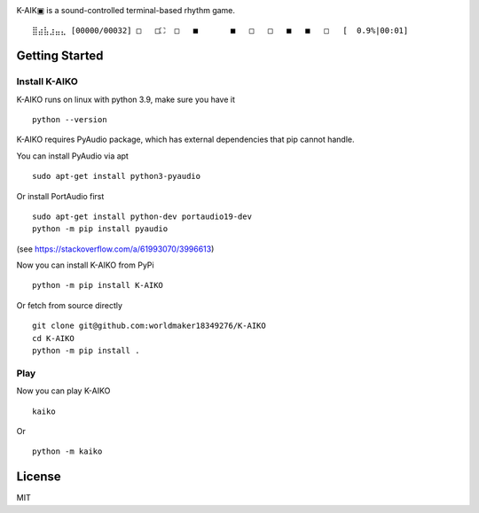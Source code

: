.. image:: https://github.com/worldmaker18349276/K-AIKO/raw/master/logo.png

K-AIK▣ is a sound-controlled terminal-based rhythm game.

::

     ⣿⣴⣧⣰⣤⣄ [00000/00032] □   □⛶  □   ■       ■   □   □   ■   ■   □   [  0.9%|00:01]

Getting Started
---------------

Install K-AIKO
~~~~~~~~~~~~~~

K-AIKO runs on linux with python 3.9, make sure you have it

::

    python --version

K-AIKO requires PyAudio package, which has external dependencies that pip cannot handle.

You can install PyAudio via apt

::

    sudo apt-get install python3-pyaudio

Or install PortAudio first

::

    sudo apt-get install python-dev portaudio19-dev
    python -m pip install pyaudio

(see https://stackoverflow.com/a/61993070/3996613)

Now you can install K-AIKO from PyPi

::

    python -m pip install K-AIKO

Or fetch from source directly

::

    git clone git@github.com:worldmaker18349276/K-AIKO
    cd K-AIKO
    python -m pip install .

Play
~~~~

Now you can play K-AIKO

::

    kaiko

Or

::

    python -m kaiko

License
-------

MIT
